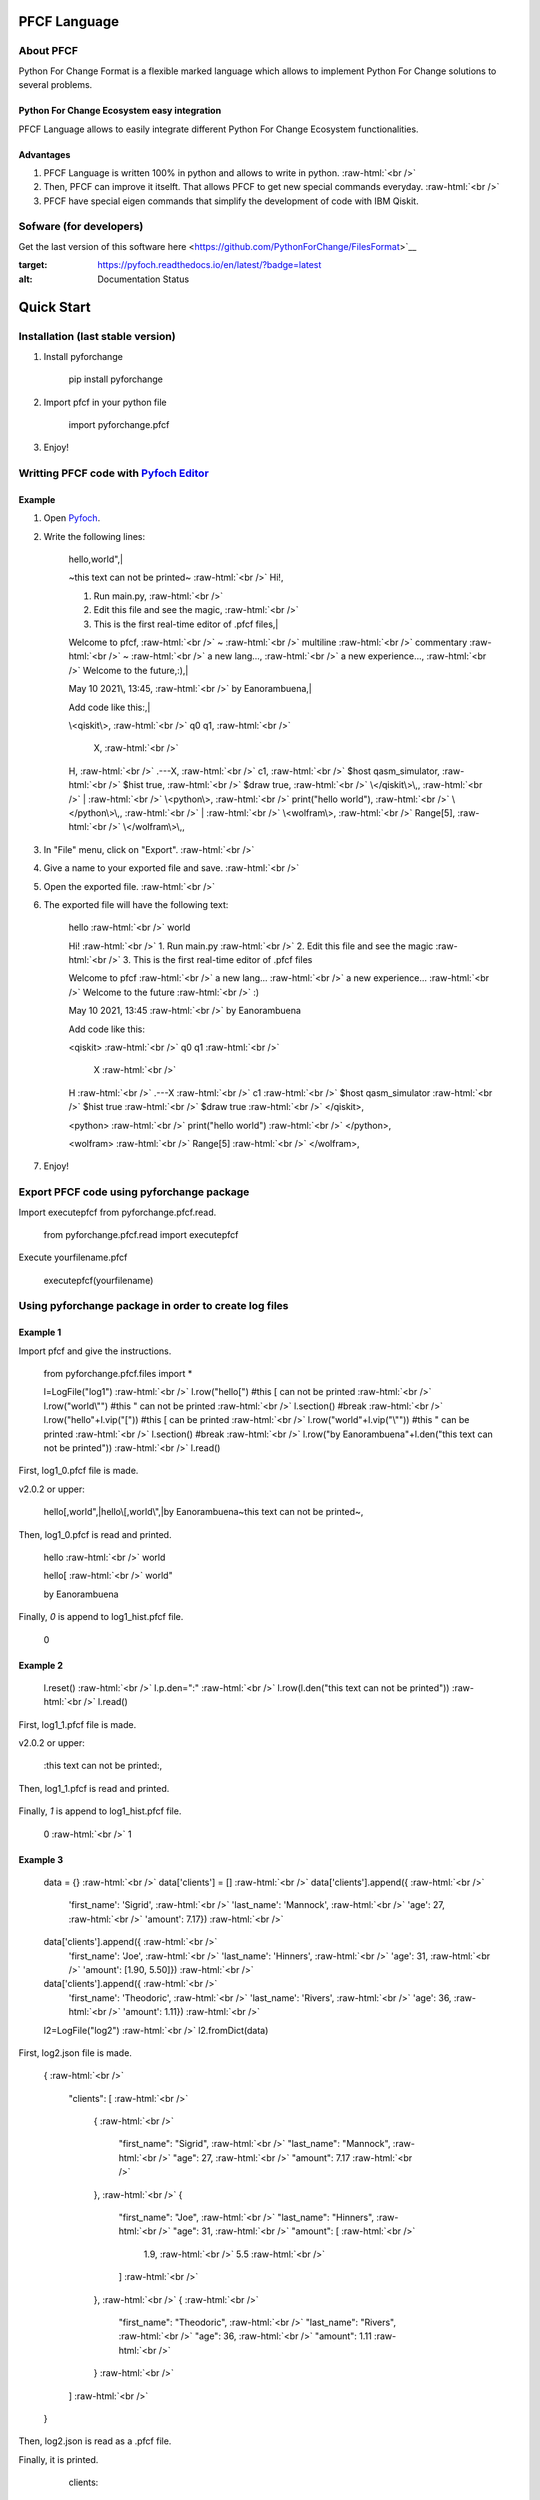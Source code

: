 .. role:: raw-html(raw)
    :format: html

#############
PFCF Language
#############

About PFCF
**********


Python For Change Format is a flexible marked language which allows to implement Python For Change solutions to several problems.

Python For Change Ecosystem easy integration
============================================

PFCF Language allows to easily integrate different Python For Change Ecosystem functionalities.


Advantages
==========

1. PFCF Language is written 100% in python and allows to write in python. :raw-html:`<br />`
2. Then, PFCF can improve it itselft. That allows PFCF to get new special commands everyday. :raw-html:`<br />`
3. PFCF have special eigen commands that simplify the development of code with IBM Qiskit.


Sofware (for developers)
************************

Get the last version of this software here <https://github.com/PythonForChange/FilesFormat>`__

.. image:: https://readthedocs.org/projects/pyfoch/badge/?version=latest
:target: https://pyfoch.readthedocs.io/en/latest/?badge=latest
:alt: Documentation Status

###########
Quick Start
###########

Installation (last stable version)
**********************************

1. Install pyforchange

    pip install pyforchange ::

2. Import pfcf in your python file

    import pyforchange.pfcf ::

3. Enjoy!

Writting PFCF code with `Pyfoch Editor <https://pythonforchange.github.io/pyfoch>`__
*************************************************************************************

Example
=======

1. Open `Pyfoch <https://pythonforchange.github.io/pyfoch>`__.

2. Write the following lines:


    hello,world",|
    
    ~this text can not be printed~ :raw-html:`<br />`
    Hi!,
    
    1. Run main.py, :raw-html:`<br />`
    2. Edit this file and see the magic, :raw-html:`<br />`
    3. This is the first real-time editor of .pfcf files,|
    
    Welcome to pfcf, :raw-html:`<br />`
    ~ :raw-html:`<br />`
    multiline :raw-html:`<br />`
    commentary :raw-html:`<br />`
    ~ :raw-html:`<br />`
    a new lang..., :raw-html:`<br />`
    a new experience..., :raw-html:`<br />`
    Welcome to the future,\:),|
    
    May 10 2021\\, 13\:45, :raw-html:`<br />`
    by Eanorambuena,|
    
    Add code like this\:,|
    
    \\<qiskit\\>, :raw-html:`<br />`
    q0  q1, :raw-html:`<br />`
        X, :raw-html:`<br />`
    H, :raw-html:`<br />`
    .---X, :raw-html:`<br />`
    c1, :raw-html:`<br />`
    $host qasm_simulator, :raw-html:`<br />`
    $hist true, :raw-html:`<br />`
    $draw true, :raw-html:`<br />`
    \\</qiskit\\>\\,, :raw-html:`<br />`
    | :raw-html:`<br />`
    \\<python\\>, :raw-html:`<br />`
    print(\"hello world\"), :raw-html:`<br />`
    \\</python\\>\\,, :raw-html:`<br />`
    | :raw-html:`<br />`
    \\<wolfram\\>, :raw-html:`<br />` 
    Range[5], :raw-html:`<br />`
    \\</wolfram\\>\\,, ::


3. In "File" menu, click on "Export". :raw-html:`<br />`
4. Give a name to your exported file and save. :raw-html:`<br />`
5. Open the exported file. :raw-html:`<br />`
6. The exported file will have the following text:

    hello :raw-html:`<br />`
    world
    
    Hi! :raw-html:`<br />`
    1. Run main.py :raw-html:`<br />`
    2. Edit this file and see the magic :raw-html:`<br />`
    3. This is the first real-time editor of .pfcf files
    
    Welcome to pfcf :raw-html:`<br />`
    a new lang... :raw-html:`<br />`
    a new experience... :raw-html:`<br />`
    Welcome to the future :raw-html:`<br />`
    \:)

    May 10 2021, 13:45 :raw-html:`<br />`
    by Eanorambuena
    
    Add code like this\:
    
    <qiskit> :raw-html:`<br />`
    q0  q1 :raw-html:`<br />`
        X :raw-html:`<br />`
    H :raw-html:`<br />`
    .---X :raw-html:`<br />`
    c1 :raw-html:`<br />`
    $host qasm_simulator :raw-html:`<br />`
    $hist true :raw-html:`<br />`
    $draw true :raw-html:`<br />`
    </qiskit>,
    
    <python> :raw-html:`<br />`
    print("hello world") :raw-html:`<br />`
    </python>,
    
    <wolfram> :raw-html:`<br />`
    Range[5] :raw-html:`<br />`
    </wolfram>, ::

7. Enjoy!

Export PFCF code using pyforchange package
******************************************

Import executepfcf from pyforchange.pfcf.read.

    from pyforchange.pfcf.read import executepfcf ::

Execute yourfilename.pfcf
    
    executepfcf(yourfilename) ::

Using pyforchange package in order to create log files
******************************************************
 
Example 1
=========

Import pfcf and give the instructions.

    from pyforchange.pfcf.files import *
    
    l=LogFile("log1") :raw-html:`<br />`
    l.row("hello[") #this [ can not be printed :raw-html:`<br />`
    l.row("world\\"") #this " can not be printed :raw-html:`<br />`
    l.section() #break :raw-html:`<br />`
    l.row("hello"+l.vip("[")) #this [ can be printed :raw-html:`<br />`
    l.row("world"+l.vip("\\"")) #this " can be printed :raw-html:`<br />`
    l.section() #break :raw-html:`<br />`
    l.row("by Eanorambuena"+l.den("this text can not be printed")) :raw-html:`<br />`
    l.read() ::

First, log1_0.pfcf file is made.

v2.0.2 or upper:

    hello[,world",|hello\\[,world\\",|by Eanorambuena~this text can not be printed~, ::

Then, log1_0.pfcf is read and printed.

    hello :raw-html:`<br />`
    world
    
    hello[ :raw-html:`<br />`
    world"
    
    by Eanorambuena ::

Finally, `0` is append to log1_hist.pfcf file.

    0 ::
 
Example 2
=========

    l.reset() :raw-html:`<br />`
    l.p.den="\:" :raw-html:`<br />`
    l.row(l.den("this text can not be printed")) :raw-html:`<br />`
    l.read() ::
 
First, log1_1.pfcf file is made.

v2.0.2 or upper:

    \:this text can not be printed\:, ::

Then, log1_1.pfcf is read and printed.

      ::

Finally, `1` is append to log1_hist.pfcf file.

    0 :raw-html:`<br />`
    1 ::
 
Example 3
=========

    data = {}  :raw-html:`<br />`
    data['clients'] = []  :raw-html:`<br />`
    data['clients'].append({  :raw-html:`<br />`
        'first_name'\: 'Sigrid',  :raw-html:`<br />`
        'last_name'\: 'Mannock',  :raw-html:`<br />`
        'age'\: 27,  :raw-html:`<br />`
        'amount'\: 7.17})  :raw-html:`<br />`
    data['clients'].append({  :raw-html:`<br />`
        'first_name'\: 'Joe',  :raw-html:`<br />`
        'last_name'\: 'Hinners', :raw-html:`<br />`
        'age'\: 31, :raw-html:`<br />`
        'amount'\: [1.90, 5.50]}) :raw-html:`<br />`
    data['clients'].append({ :raw-html:`<br />`
        'first_name'\: 'Theodoric', :raw-html:`<br />`
        'last_name'\: 'Rivers', :raw-html:`<br />`
        'age'\: 36, :raw-html:`<br />`
        'amount'\: 1.11}) :raw-html:`<br />`
    l2=LogFile("log2") :raw-html:`<br />`
    l2.fromDict(data) ::

First, log2.json file is made.

    {
    :raw-html:`<br />`
        "clients"\: [
        :raw-html:`<br />`
            {
            :raw-html:`<br />`
                "first_name"\: "Sigrid",
                :raw-html:`<br />`
                "last_name"\: "Mannock",
                :raw-html:`<br />`
                "age"\: 27,
                :raw-html:`<br />`
                "amount"\: 7.17
                :raw-html:`<br />`
            },
            :raw-html:`<br />`
            {
            
                "first_name"\: "Joe",
                :raw-html:`<br />`
                "last_name"\: "Hinners",
                :raw-html:`<br />`
                "age"\: 31,
                :raw-html:`<br />`
                "amount"\: [
                :raw-html:`<br />`
                    1.9,
                    :raw-html:`<br />`
                    5.5
                    :raw-html:`<br />`
                ]
                :raw-html:`<br />`
            },
            :raw-html:`<br />`
            {
            :raw-html:`<br />`
                "first_name"\: "Theodoric",
                :raw-html:`<br />`
                "last_name"\: "Rivers",
                :raw-html:`<br />`
                "age"\: 36,
                :raw-html:`<br />`
                "amount"\: 1.11
                :raw-html:`<br />`
            }
            :raw-html:`<br />`
        ]
        :raw-html:`<br />`
    } ::

Then, log2.json is read as a .pfcf file.

Finally, it is printed.

        clients\: 
            
                first_name\: Sigrid
    
                last_name\: Mannock
    
                age\: 27
    
                amount\: 7.17
            
    :raw-html:`<br />`
      :raw-html:`<br />`
      :raw-html:`<br />`
                first_name\: Joe
    
                last_name\: Hinners
    
                age\: 31
    
                amount\: 
                    1.9
    
                    5.5
                :raw-html:`<br />`
                :raw-html:`<br />`
                :raw-html:`<br />`
                
                first_name\: Theodoric
 
                last_name\: Rivers

                age\: 36 ::
                
##############
Style commands
##############

Adding a new line
*****************
Add the comma symbol to create a new line.

    This is a line,This is other line ::

Our exported file will be something like this:

    This is a line
    :raw-html:`<br />`
    This is other line ::


Paragraphs
**********
Add the vertical line symbol to create a new paragraph. :raw-html:`<br />`
Always we must write a comma before the vertical line symbol.

    This is a paragraph,|This is other paragraph ::

Our exported file will be something like this:

    This is a paragraph
    
    This is other paragraph ::

We can also write the comma symbol twice, but Pyfoch will not recognize it like a new paragraph.

    This is a paragraph,,This is a a line in the same paragraph\\, which looks like another paragraph ::

The aesthetic result will be the same:

    This is a paragraph
    
    This is a a line in the same paragraph, which looks like another paragraph ::

Note we use the "\\" symbol in order to Pyfoch do not recognize the comma like a new line command. :raw-html:`<br />`
In general, we say that the "\\" symbol scapes the next character. 

Adding a new block of text
**************************

Write the text between the labels "$block begin" and "$block end". :raw-html:`<br />`
Pyfoch will recognize it like Python code.

    This is a common line.,| :raw-html:`<br />`
    $block begin :raw-html:`<br />`
    This is a line in a block of text.,| :raw-html:`<br />`
    $block end :raw-html:`<br />`
    This is another common line ::

Our exported file will be something like this:

    This is a common line.
    
      This is a line in a block of text.
      
    This is another common line ::

$block begin" and "$block end" are both changeability commands. :raw-html:`<br />`
Changeability commands are further explored below.


##################
Insertion commands
##################

Adding code written in Python
*****************************

Write the text between the labels "<python>" and "</python>". :raw-html:`<br />`
Pyfoch will recognize it like Python code.

    <python>
    :raw-html:`<br />`
    print("Hello World")
    :raw-html:`<br />`
    </python>::

Our exported file will be something like this:

    print("Hello World") ::

This will be useful when you domain changeability commands. :raw-html:`<br />`
Changeability commands are further explored below.

Adding code written in Wolfram Language
***************************************

Write the text between the labels "<wolfram>" and "</wolfram>". :raw-html:`<br />`
Pyfoch will recognize it like Wolfram Language code.

    <wolfram>
    :raw-html:`<br />`
    Range[5]
    :raw-html:`<br />`
    </wolfram> ::

Our exported file will be something like this:

    Range[5] ::

In general, if "alanguage" is a supported programming language, write the text between the labels "<alanguage>" and "</alanguage>" in order to Pyfoch recognize it like "alanguage" code.

#################################
Introduction to the changeability
#################################

The heart of PFCF language is the changeability. Changeable code has a marked tendency to change. :raw-html:`<br />`
PFCF use the changeability in order to improve the efficience in the coding development experience.

Add the "$" symbol to write a new changeability command. For example, let's say Pyfoch we want to start a new text block.

    $block begin ::

The general sintaxis is simple:

    $command parameter ::

Always we must write in a new line after writting a changeability command.

####################################
Writting IBM Qiskit code with Pyfoch
####################################

PFCF have special eigen commands that simplify the development of code with IBM Qiskit.

Write the text between the labels "<qiskit>" and "</qiskit>". :raw-html:`<br />`
Pyfoch will recognize it like Pyfoch IBM Qiskit special commands.

    <qiskit>
    :raw-html:`<br />`
    "Your code"
    :raw-html:`<br />`
    </qiskit>::
